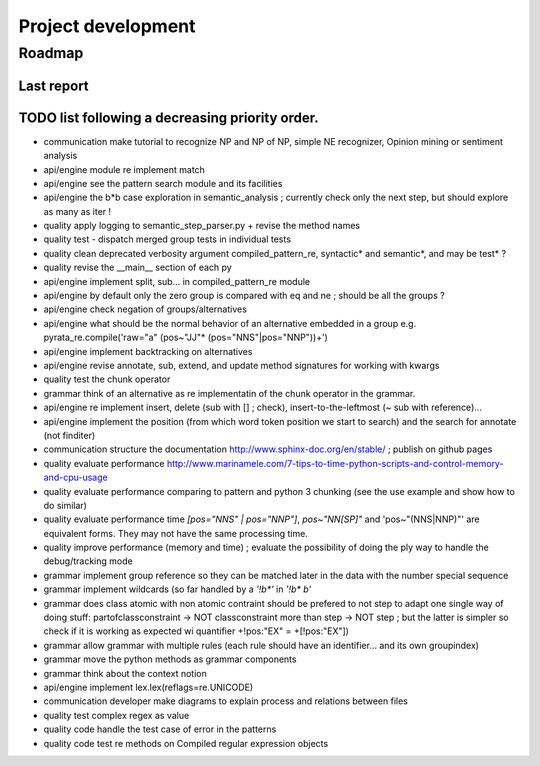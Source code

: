 
Project development
****************************

Roadmap
============

Last report
-----------


TODO list following a decreasing priority order.
-------------------------------

* communication make tutorial to recognize NP and NP of NP, simple NE recognizer, Opinion mining or sentiment analysis
* api/engine module re implement match
* api/engine see the pattern search module and its facilities
* api/engine the b*b case exploration in semantic_analysis ; currently check only the next step, but should explore as many as iter !
* quality apply logging to semantic_step_parser.py + revise the method names
* quality test - dispatch merged group tests in individual tests
* quality clean deprecated verbosity argument compiled_pattern_re, syntactic* and semantic*, and may be test* ?
* quality revise the __main__ section of each py
* api/engine implement split, sub... in compiled_pattern_re module
* api/engine by default only the zero group is compared with eq and ne ; should be all the groups ?
* api/engine check negation of groups/alternatives
* api/engine what should be the normal behavior of an alternative embedded in a group e.g. pyrata_re.compile('raw="a" (pos~"JJ"* (pos="NNS"|pos="NNP"))+')
* api/engine implement backtracking on alternatives
* api/engine revise annotate, sub, extend, and update method signatures for working with kwargs
* quality test the chunk operator
* grammar think of an alternative as re implementatin of the chunk operator in the grammar.
* api/engine re implement insert, delete (sub with [] ; check), insert-to-the-leftmost (~ sub with reference)... 
* api/engine implement the position (from which word token position we start to search) and the search for annotate (not finditer) 
* communication structure the documentation http://www.sphinx-doc.org/en/stable/ ; publish on github pages
* quality evaluate performance http://www.marinamele.com/7-tips-to-time-python-scripts-and-control-memory-and-cpu-usage
* quality evaluate performance comparing to pattern and python 3 chunking (see the use example and show how to do similar)
* quality evaluate performance time `[pos="NNS" | pos="NNP"]`, `pos~"NN[SP]"` and 'pos~"(NNS|NNP)"' are equivalent forms. They may not have the same processing time.
* quality improve performance (memory and time) ; evaluate the possibility of doing the ply way to handle the debug/tracking mode
* grammar implement group reference so they can be matched later in the data with the \number special sequence
* grammar implement wildcards (so far handled by a `'!b*'` in `'!b* b'`
* grammar does class atomic with non atomic contraint should be prefered to not step to adapt one single way of doing stuff: partofclassconstraint -> NOT classconstraint more than step -> NOT step ; but the latter is simpler so check if it is working as expected wi quantifier +!pos:"EX" = +[!pos:"EX"])
* grammar allow grammar with multiple rules (each rule should have an identifier... and its own groupindex)
* grammar move the python methods as grammar components
* grammar think about the context notion 
* api/engine implement lex.lex(reflags=re.UNICODE)
* communication developer make diagrams to explain process and relations between files
* quality test complex regex as value
* quality code handle the test case of error in the patterns
* quality code test re methods on Compiled regular expression objects 


